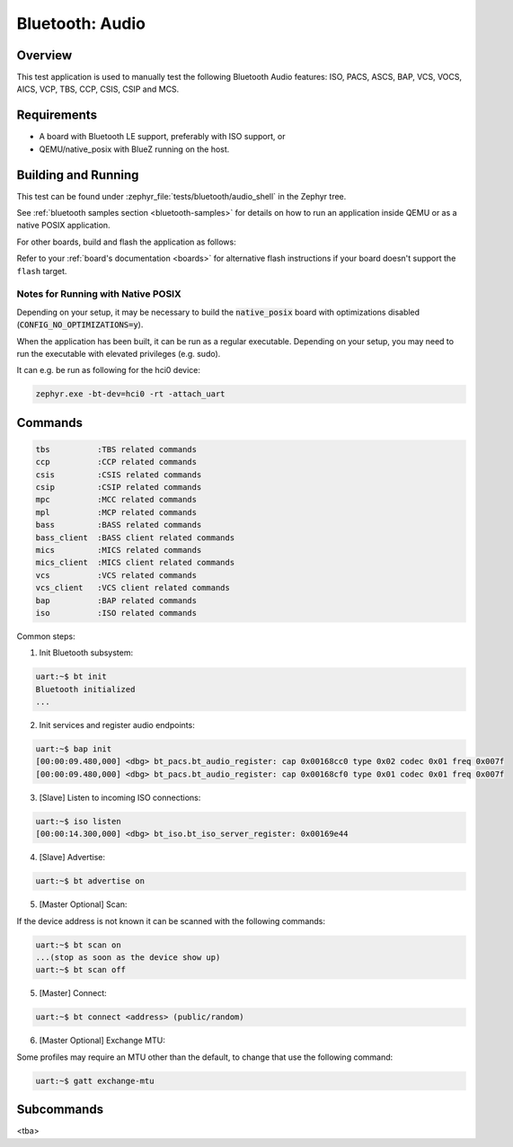 .. _bt_audio:

Bluetooth: Audio
################

Overview
********
This test application is used to manually test the following Bluetooth Audio
features: ISO, PACS, ASCS, BAP, VCS, VOCS, AICS, VCP, TBS, CCP, CSIS, CSIP and
MCS.

Requirements
************

* A board with Bluetooth LE support, preferably with ISO support, or
* QEMU/native_posix with BlueZ running on the host.

Building and Running
********************

This test can be found under :zephyr_file:`tests/bluetooth/audio_shell` in the
Zephyr tree.

See :ref:`bluetooth samples section <bluetooth-samples>` for details on how
to run an application inside QEMU or as a native POSIX application.

For other boards, build and flash the application as follows:

.. zephyr-app-commands::
   :zephyr-app: tests/bluetooth/audio_shell
   :board: <board>
   :goals: flash
   :compact:

Refer to your :ref:`board's documentation <boards>` for alternative
flash instructions if your board doesn't support the ``flash`` target.

Notes for Running with Native POSIX
===================================
Depending on your setup, it may be necessary to build the :code:`native_posix`
board with optimizations disabled (:code:`CONFIG_NO_OPTIMIZATIONS=y`).

When the application has been built, it can be run as a regular executable.
Depending on your setup, you may need to run the executable with elevated
privileges (e.g. sudo).

It can e.g. be run as following for the hci0 device:

.. code-block:: console

   zephyr.exe -bt-dev=hci0 -rt -attach_uart

Commands
********

.. code-block:: console

   tbs          :TBS related commands
   ccp          :CCP related commands
   csis         :CSIS related commands
   csip         :CSIP related commands
   mpc          :MCC related commands
   mpl          :MCP related commands
   bass         :BASS related commands
   bass_client  :BASS client related commands
   mics         :MICS related commands
   mics_client  :MICS client related commands
   vcs          :VCS related commands
   vcs_client   :VCS client related commands
   bap          :BAP related commands
   iso          :ISO related commands

Common steps:

1. Init Bluetooth subsystem:

.. code-block:: console

   uart:~$ bt init
   Bluetooth initialized
   ...

2. Init services and register audio endpoints:

.. code-block:: console

   uart:~$ bap init
   [00:00:09.480,000] <dbg> bt_pacs.bt_audio_register: cap 0x00168cc0 type 0x02 codec 0x01 freq 0x007f
   [00:00:09.480,000] <dbg> bt_pacs.bt_audio_register: cap 0x00168cf0 type 0x01 codec 0x01 freq 0x007f

3. [Slave] Listen to incoming ISO connections:

.. code-block:: console

   uart:~$ iso listen
   [00:00:14.300,000] <dbg> bt_iso.bt_iso_server_register: 0x00169e44

4. [Slave] Advertise:

.. code-block:: console

   uart:~$ bt advertise on

5. [Master Optional] Scan:

If the device address is not known it can be scanned with the following
commands:

.. code-block:: console

   uart:~$ bt scan on
   ...(stop as soon as the device show up)
   uart:~$ bt scan off

5. [Master] Connect:

.. code-block:: console

   uart:~$ bt connect <address> (public/random)

6. [Master Optional] Exchange MTU:

Some profiles may require an MTU other than the default, to change that use
the following command:

.. code-block:: console

   uart:~$ gatt exchange-mtu

Subcommands
***********
<tba>
